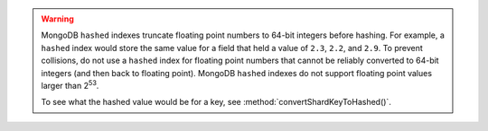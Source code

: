 .. warning::

   MongoDB ``hashed`` indexes truncate floating point numbers to 64-bit integers
   before hashing. For example, a ``hashed`` index would store the same
   value for a field that held a value of ``2.3``, ``2.2``, and ``2.9``.
   To prevent collisions, do not use a ``hashed`` index for floating
   point numbers that cannot be reliably converted to 64-bit
   integers (and then back to floating point). MongoDB ``hashed`` indexes do
   not support floating point values larger than 2\ :sup:`53`.

   To see what the hashed value would be for a key, see
   :method:`convertShardKeyToHashed()`.
